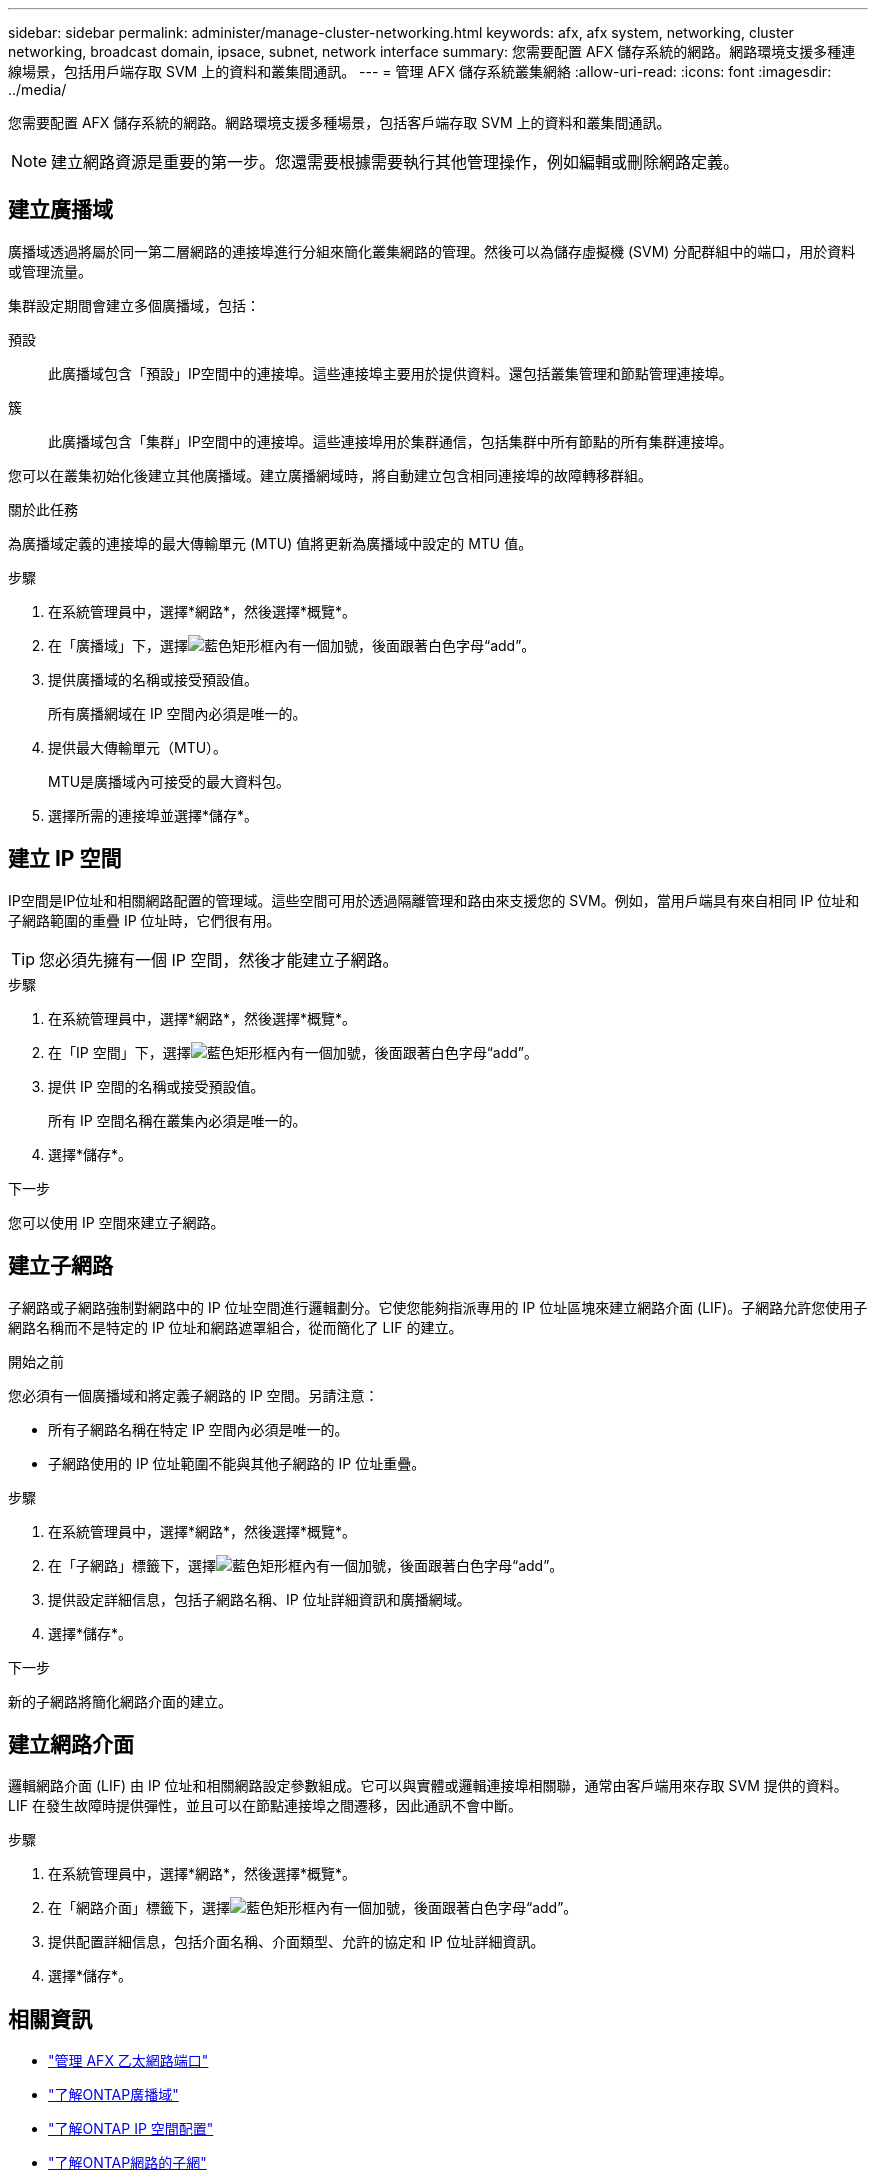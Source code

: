 ---
sidebar: sidebar 
permalink: administer/manage-cluster-networking.html 
keywords: afx, afx system, networking, cluster networking, broadcast domain, ipsace, subnet, network interface 
summary: 您需要配置 AFX 儲存系統的網路。網路環境支援多種連線場景，包括用戶端存取 SVM 上的資料和叢集間通訊。 
---
= 管理 AFX 儲存系統叢集網絡
:allow-uri-read: 
:icons: font
:imagesdir: ../media/


[role="lead"]
您需要配置 AFX 儲存系統的網路。網路環境支援多種場景，包括客戶端存取 SVM 上的資料和叢集間通訊。


NOTE: 建立網路資源是重要的第一步。您還需要根據需要執行其他管理操作，例如編輯或刪除網路定義。



== 建立廣播域

廣播域透過將屬於同一第二層網路的連接埠進行分組來簡化叢集網路的管理。然後可以為儲存虛擬機 (SVM) 分配群組中的端口，用於資料或管理流量。

集群設定期間會建立多個廣播域，包括：

預設:: 此廣播域包含「預設」IP空間中的連接埠。這些連接埠主要用於提供資料。還包括叢集管理和節點管理連接埠。
簇:: 此廣播域包含「集群」IP空間中的連接埠。這些連接埠用於集群通信，包括集群中所有節點的所有集群連接埠。


您可以在叢集初始化後建立其他廣播域。建立廣播網域時，將自動建立包含相同連接埠的故障轉移群組。

.關於此任務
為廣播域定義的連接埠的最大傳輸單元 (MTU) 值將更新為廣播域中設定的 MTU 值。

.步驟
. 在系統管理員中，選擇*網路*，然後選擇*概覽*。
. 在「廣播域」下，選擇image:icon_add_blue_bg.png["藍色矩形框內有一個加號，後面跟著白色字母“add”"]。
. 提供廣播域的名稱或接受預設值。
+
所有廣播網域在 IP 空間內必須是唯一的。

. 提供最大傳輸單元（MTU）。
+
MTU是廣播域內可接受的最大資料包。

. 選擇所需的連接埠並選擇*儲存*。




== 建立 IP 空間

IP空間是IP位址和相關網路配置的管理域。這些空間可用於透過隔離管理和路由來支援您的 SVM。例如，當用戶端具有來自相同 IP 位址和子網路範圍的重疊 IP 位址時，它們很有用。


TIP: 您必須先擁有一個 IP 空間，然後才能建立子網路。

.步驟
. 在系統管理員中，選擇*網路*，然後選擇*概覽*。
. 在「IP 空間」下，選擇image:icon_add_blue_bg.png["藍色矩形框內有一個加號，後面跟著白色字母“add”"]。
. 提供 IP 空間的名稱或接受預設值。
+
所有 IP 空間名稱在叢集內必須是唯一的。

. 選擇*儲存*。


.下一步
您可以使用 IP 空間來建立​​子網路。



== 建立子網路

子網路或子網路強制對網路中的 IP 位址空間進行邏輯劃分。它使您能夠指派專用的 IP 位址區塊來建立網路介面 (LIF)。子網路允許您使用子網路名稱而不是特定的 IP 位址和網路遮罩組合，從而簡化了 LIF 的建立。

.開始之前
您必須有一個廣播域和將定義子網路的 IP 空間。另請注意：

* 所有子網路名稱在特定 IP 空間內必須是唯一的。
* 子網路使用的 IP 位址範圍不能與其他子網路的 IP 位址重疊。


.步驟
. 在系統管理員中，選擇*網路*，然後選擇*概覽*。
. 在「子網路」標籤下，選擇image:icon_add_blue_bg.png["藍色矩形框內有一個加號，後面跟著白色字母“add”"]。
. 提供設定詳細信息，包括子網路名稱、IP 位址詳細資訊和廣播網域。
. 選擇*儲存*。


.下一步
新的子網路將簡化網路介面的建立。



== 建立網路介面

邏輯網路介面 (LIF) 由 IP 位址和相關網路設定參數組成。它可以與實體或邏輯連接埠相關聯，通常由客戶端用來存取 SVM 提供的資料。  LIF 在發生故障時提供彈性，並且可以在節點連接埠之間遷移，因此通訊不會中斷。

.步驟
. 在系統管理員中，選擇*網路*，然後選擇*概覽*。
. 在「網路介面」標籤下，選擇image:icon_add_blue_bg.png["藍色矩形框內有一個加號，後面跟著白色字母“add”"]。
. 提供配置詳細信息，包括介面名稱、介面類型、允許的協定和 IP 位址詳細資訊。
. 選擇*儲存*。




== 相關資訊

* link:../administer/manage-ethernet-ports.html["管理 AFX 乙太網路端口"]
* https://docs.netapp.com/us-en/ontap/networking/configure_broadcast_domains_cluster_administrators_only_overview.html["了解ONTAP廣播域"^]
* https://docs.netapp.com/us-en/ontap/networking/configure_ipspaces_cluster_administrators_only_overview.html["了解ONTAP IP 空間配置"^]
* https://docs.netapp.com/us-en/ontap/networking/configure_subnets_cluster_administrators_only_overview.html["了解ONTAP網路的子網"^]
* https://docs.netapp.com/us-en/ontap/concepts/network-connectivity-concept.html["網路架構概述"^]

